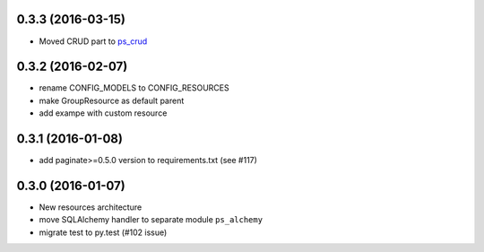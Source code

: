 0.3.3 (2016-03-15)
==================

- Moved CRUD part to `ps_crud <https://github.com/sacrud/ps_crud>`_

0.3.2 (2016-02-07)
==================

- rename CONFIG_MODELS to CONFIG_RESOURCES
- make GroupResource as default parent
- add exampe with custom resource

0.3.1 (2016-01-08)
==================

- add paginate>=0.5.0 version to requirements.txt (see #117)

0.3.0 (2016-01-07)
==================

- New resources architecture
- move SQLAlchemy handler to separate module ``ps_alchemy``
- migrate test to py.test (#102 issue)

